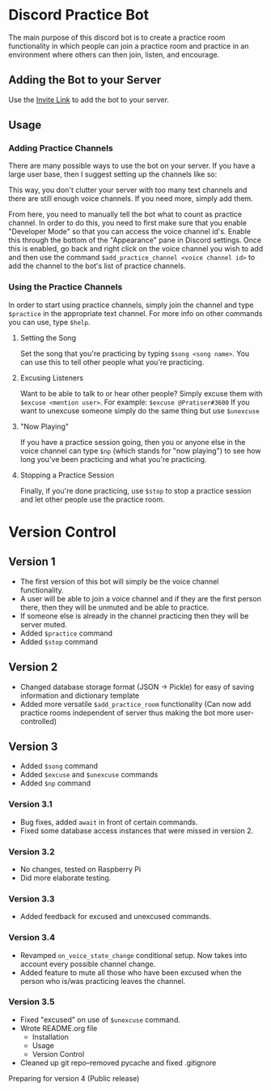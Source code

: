 * Discord Practice Bot

The main purpose of this discord bot is to create a practice room functionality in which people can join a practice room and practice in an environment where others can then join, listen, and encourage.

** Adding the Bot to your Server
Use the [[https://discordapp.com/oauth2/authorize?client_id=734996438462890006&scope=bot][Invite Link]] to add the bot to your server.

** Usage

*** Adding Practice Channels

There are many possible ways to use the bot on your server. If you have a large user base, then I suggest setting up the channels like so:

[[file:./figures/Channel_Setup_20200722_092226.jpeg]]

This way, you don't clutter your server with too many text channels and there are still enough voice channels. If you need more, simply add them.

From here, you need to manually tell the bot what to count as practice channel. In order to do this, you need to first make sure that you enable "Developer Mode" so that you can access the voice channel id's. Enable this through the bottom of the "Appearance" pane in Discord settings. Once this is enabled, go back and right click on the voice channel you wish to add and then use the command =$add_practice_channel <voice channel id>= to add the channel to the bot's list of practice channels.

*** Using the Practice Channels

In order to start using practice channels, simply join the channel and type =$practice= in the appropriate text channel. For more info on other commands you can use, type =$help=.

**** Setting the Song

Set the song that you're practicing by typing =$song <song name>=. You can use this to tell other people what you're practicing.

**** Excusing Listeners

Want to be able to talk to or hear other people? Simply excuse them with =$excuse <mention user>=. For example: =$excuse @Pratiser#3600=
If you want to unexcuse someone simply do the same thing but use =$unexcuse=

**** "Now Playing"

If you have a practice session going, then you or anyone else in the voice channel can type =$np= (which stands for "now playing") to see how long you've been practicing and what you're practicing.

**** Stopping a Practice Session

Finally, if you're done practicing, use =$stop= to stop a practice session and let other people use the practice room.

* Version Control

** Version 1
- The first version of this bot will simply be the voice channel functionality.
- A user will be able to join a voice channel and if they are the first person there, then they will be unmuted and be able to practice.
- If someone else is already in the channel practicing then they will be server muted.
- Added =$practice= command
- Added =$stop= command

** Version 2
- Changed database storage format (JSON -> Pickle) for easy of saving information and dictionary template
- Added more versatile =$add_practice_room= functionality (Can now add practice rooms independent of server thus making the bot more user-controlled)

** Version 3
- Added =$song= command
- Added =$excuse= and =$unexcuse= commands
- Added =$np= command

*** Version 3.1
- Bug fixes, added =await= in front of certain commands.
- Fixed some database access instances that were missed in version 2.

*** Version 3.2
- No changes, tested on Raspberry Pi
- Did more elaborate testing.

*** Version 3.3
- Added feedback for excused and unexcused commands.

*** Version 3.4
- Revamped =on_voice_state_change= conditional setup. Now takes into account every possible channel change.
- Added feature to mute all those who have been excused when the person who is/was practicing leaves the channel.

*** Version 3.5
- Fixed "excused" on use of =$unexcuse= command.
- Wrote README.org file
  - Installation
  - Usage
  - Version Control
- Cleaned up git repo--removed pycache and fixed .gitignore


Preparing for version 4 (Public release)

